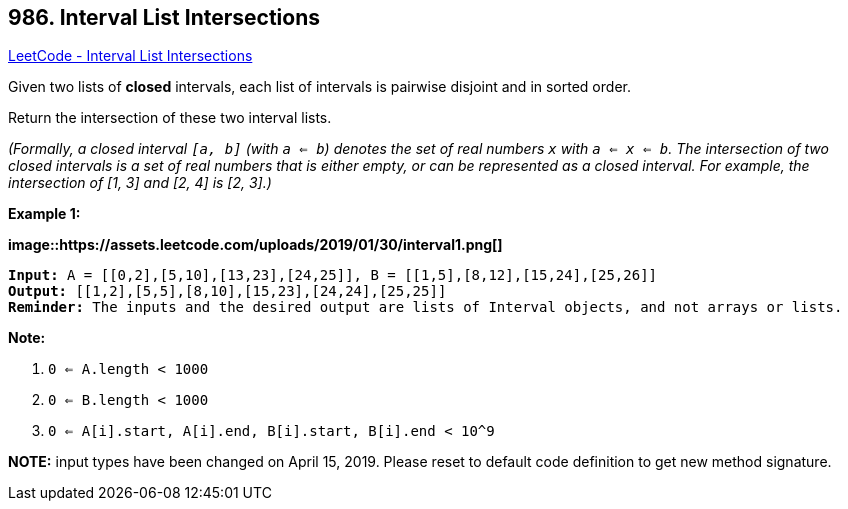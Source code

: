 == 986. Interval List Intersections

https://leetcode.com/problems/interval-list-intersections/[LeetCode - Interval List Intersections]

Given two lists of *closed* intervals, each list of intervals is pairwise disjoint and in sorted order.

Return the intersection of these two interval lists.

_(Formally, a closed interval `[a, b]` (with `a <= b`) denotes the set of real numbers `x` with `a <= x <= b`.  The intersection of two closed intervals is a set of real numbers that is either empty, or can be represented as a closed interval.  For example, the intersection of [1, 3] and [2, 4] is [2, 3].)_


 

*Example 1:*

*image::https://assets.leetcode.com/uploads/2019/01/30/interval1.png[]*

[subs="verbatim,quotes,macros"]
----
*Input:* A = [[0,2],[5,10],[13,23],[24,25]], B = [[1,5],[8,12],[15,24],[25,26]]
*Output:* [[1,2],[5,5],[8,10],[15,23],[24,24],[25,25]]
*Reminder:* The inputs and the desired output are lists of Interval objects, and not arrays or lists.
----

 

*Note:*


. `0 <= A.length < 1000`
. `0 <= B.length < 1000`
. `0 <= A[i].start, A[i].end, B[i].start, B[i].end < 10^9`


*NOTE:* input types have been changed on April 15, 2019. Please reset to default code definition to get new method signature.


